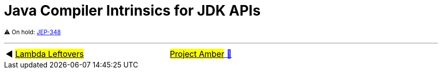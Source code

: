 = Java Compiler Intrinsics for JDK APIs

^⚠️&nbsp;On&nbsp;hold:&nbsp;https://openjdk.java.net/jeps/348[JEP-348]^



'''

[caption=" ", .center, cols="<40%, ^20%, >40%", width=95%, grid=none, frame=none]
|===
| ◀️ link:11_JEP302.adoc[#Lambda&nbsp;Leftovers#]
| link:00_WhatIsProjectAmber.adoc[#Project Amber# 🔼]
| &nbsp;
|===
